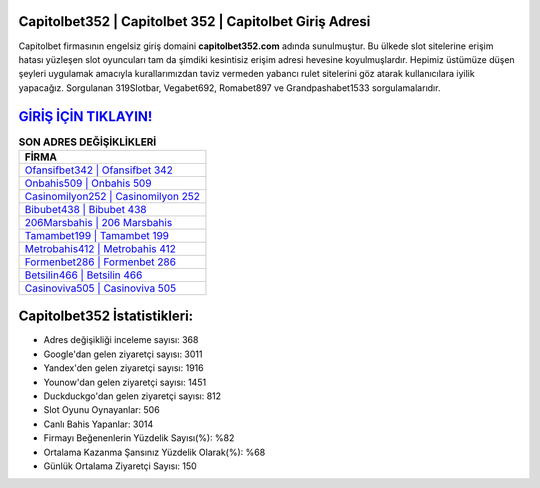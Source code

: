 ﻿Capitolbet352 | Capitolbet 352 | Capitolbet Giriş Adresi
===================================

.. image:: images/capitolbet-giris.jpg
   :width: 600
   
Capitolbet firmasının engelsiz giriş domaini **capitolbet352.com** adında sunulmuştur. Bu ülkede slot sitelerine erişim hatası yüzleşen slot oyuncuları tam da şimdiki kesintisiz erişim adresi hevesine koyulmuşlardır. Hepimiz üstümüze düşen şeyleri uygulamak amacıyla kurallarımızdan taviz vermeden yabancı rulet sitelerini göz atarak kullanıcılara iyilik yapacağız. Sorgulanan 319Slotbar, Vegabet692, Romabet897 ve Grandpashabet1533 sorgulamalarıdır.

`GİRİŞ İÇİN TIKLAYIN! <https://uclck.me/gonow>`_
==============

.. list-table:: **SON ADRES DEĞİŞİKLİKLERİ**
   :widths: 100
   :header-rows: 1

   * - FİRMA
   * - `Ofansifbet342 | Ofansifbet 342 <ofansifbet342-ofansifbet-342-ofansifbet-giris-adresi.html>`_
   * - `Onbahis509 | Onbahis 509 <onbahis509-onbahis-509-onbahis-giris-adresi.html>`_
   * - `Casinomilyon252 | Casinomilyon 252 <casinomilyon252-casinomilyon-252-casinomilyon-giris-adresi.html>`_	 
   * - `Bibubet438 | Bibubet 438 <bibubet438-bibubet-438-bibubet-giris-adresi.html>`_	 
   * - `206Marsbahis | 206 Marsbahis <206marsbahis-206-marsbahis-marsbahis-giris-adresi.html>`_ 
   * - `Tamambet199 | Tamambet 199 <tamambet199-tamambet-199-tamambet-giris-adresi.html>`_
   * - `Metrobahis412 | Metrobahis 412 <metrobahis412-metrobahis-412-metrobahis-giris-adresi.html>`_	 
   * - `Formenbet286 | Formenbet 286 <formenbet286-formenbet-286-formenbet-giris-adresi.html>`_
   * - `Betsilin466 | Betsilin 466 <betsilin466-betsilin-466-betsilin-giris-adresi.html>`_
   * - `Casinoviva505 | Casinoviva 505 <casinoviva505-casinoviva-505-casinoviva-giris-adresi.html>`_
	 
Capitolbet352 İstatistikleri:
===================================	 
* Adres değişikliği inceleme sayısı: 368
* Google'dan gelen ziyaretçi sayısı: 3011
* Yandex'den gelen ziyaretçi sayısı: 1916
* Younow'dan gelen ziyaretçi sayısı: 1451
* Duckduckgo'dan gelen ziyaretçi sayısı: 812
* Slot Oyunu Oynayanlar: 506
* Canlı Bahis Yapanlar: 3014
* Firmayı Beğenenlerin Yüzdelik Sayısı(%): %82
* Ortalama Kazanma Şansınız Yüzdelik Olarak(%): %68
* Günlük Ortalama Ziyaretçi Sayısı: 150
